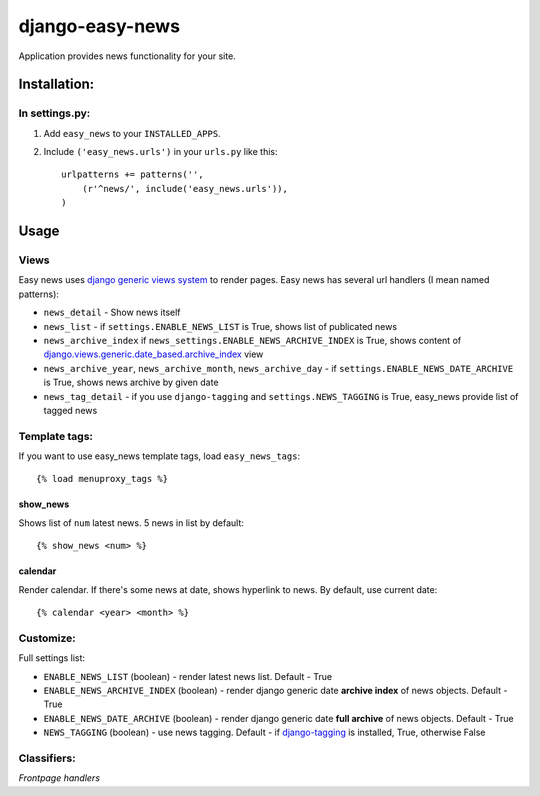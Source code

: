 ================
django-easy-news
================

Application provides news functionality for your site.

Installation:
=============

In settings.py:
---------------

1. Add ``easy_news`` to your ``INSTALLED_APPS``.

2. Include ``('easy_news.urls')`` in your ``urls.py`` like this::

    urlpatterns += patterns('',
        (r'^news/', include('easy_news.urls')),
    )

Usage
======

Views
------
Easy news uses `django generic views system`_ to render pages. 
Easy news has several url handlers (I mean named patterns):

- ``news_detail`` - Show news itself
- ``news_list`` - if ``settings.ENABLE_NEWS_LIST`` is True, shows list of publicated news
- ``news_archive_index`` if ``news_settings.ENABLE_NEWS_ARCHIVE_INDEX`` is True, shows content of `django.views.generic.date_based.archive_index`_ view
- ``news_archive_year``, ``news_archive_month``, ``news_archive_day`` - if ``settings.ENABLE_NEWS_DATE_ARCHIVE`` is True, shows news archive by given date
- ``news_tag_detail`` - if you use ``django-tagging`` and ``settings.NEWS_TAGGING`` is True, easy_news provide list of tagged news  

Template tags:
--------------

If you want to use easy_news template tags, load ``easy_news_tags``::

    {% load menuproxy_tags %}

show_news
``````````

Shows list of ``num`` latest news. 5 news in list by default:: 

    {% show_news <num> %}

calendar
````````

Render calendar. If there's some news at date, shows hyperlink to news. By default, use current date::

    {% calendar <year> <month> %}
    
Customize:
----------

Full settings list:

- ``ENABLE_NEWS_LIST`` (boolean) - render latest news list. Default - True
- ``ENABLE_NEWS_ARCHIVE_INDEX`` (boolean) - render django generic date **archive index** of news objects. Default - True
- ``ENABLE_NEWS_DATE_ARCHIVE`` (boolean) - render django generic date **full archive** of news objects. Default - True
- ``NEWS_TAGGING`` (boolean) - use news tagging. Default - if `django-tagging`_ is installed, True, otherwise False

Classifiers:
-----------

`Frontpage handlers`

.. _`django generic views system`: http://docs.djangoproject.com/en/1.2/ref/generic-views/
.. _`django.views.generic.date_based.archive_index`: http://docs.djangoproject.com/en/1.2/ref/generic-views/#django-views-generic-date-based-archive-index
.. _`django-tagging`: http://pypi.python.org/pypi/django-tagging/
.. _`Frontpage handlers`: http://djangoworkshop.com/classifiers/frontpage